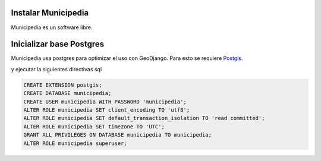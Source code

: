 Instalar Municipedia
====================

Municipedia es un software libre.


Inicializar base Postgres 
=========================

Municipedia usa postgres para optimizar el uso con GeoDjango. 
Para esto se requiere `Postgis <https://postgis.net/install/>`_.

.. code:: bash 
    $ sudo su - postgres
    $ psql

y ejecutar la siguientes directivas sql

.. code:: sql

    CREATE EXTENSION postgis;
    CREATE DATABASE municipedia;
    CREATE USER municipedia WITH PASSWORD 'municipedia';
    ALTER ROLE municipedia SET client_encoding TO 'utf8';
    ALTER ROLE municipedia SET default_transaction_isolation TO 'read committed';
    ALTER ROLE municipedia SET timezone TO 'UTC';
    GRANT ALL PRIVILEGES ON DATABASE municipedia TO municipedia;
    ALTER ROLE municipedia superuser;